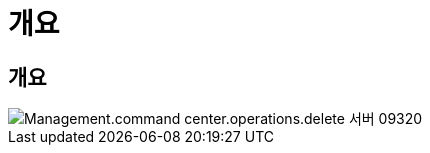 = 개요




== 개요

image::Management.command_center.operations.delete_server-09320.png[Management.command center.operations.delete 서버 09320]

